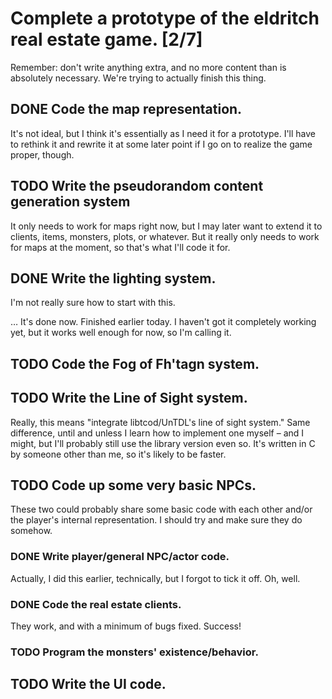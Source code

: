 * Complete a prototype of the eldritch real estate game. [2/7]
  Remember: don't write anything extra, and no more content than is absolutely
  necessary. We're trying to actually finish this thing.
** DONE Code the map representation.
   CLOSED: [2015-08-07 Fri 18:07]
   It's not ideal, but I think it's essentially as I need it for a prototype.
   I'll have to rethink it and rewrite it at some later point if I go on to
   realize the game proper, though.
** TODO Write the pseudorandom content generation system
   It only needs to work for maps right now, but I may later want to extend it to
   clients, items, monsters, plots, or whatever. But it really only needs to work
   for maps at the moment, so that's what I'll code it for.
** DONE Write the lighting system.
   CLOSED: [2015-08-20 Thu 23:28]
   I'm not really sure how to start with this.

   ... It's done now. Finished earlier today. I haven't got it completely
   working yet, but it works well enough for now, so I'm calling it.
** TODO Code the Fog of Fh'tagn system.
** TODO Write the Line of Sight system.
   Really, this means "integrate libtcod/UnTDL's line of sight system." Same
   difference, until and unless I learn how to implement one myself -- and I
   might, but I'll probably still use the library version even so. It's written
   in C by someone other than me, so it's likely to be faster.
** TODO Code up some very basic NPCs.
   These two could probably share some basic code with each other and/or the
   player's internal representation.  I should try and make sure they do somehow.
*** DONE Write player/general NPC/actor code.
    CLOSED: [2015-08-07 Fri 18:06]
    Actually, I did this earlier, technically, but I forgot to tick it off. Oh,
    well.
*** DONE Code the real estate clients.
    CLOSED: [2015-08-07 Fri 18:06]
    They work, and with a minimum of bugs fixed. Success!
*** TODO Program the monsters' existence/behavior.
** TODO Write the UI code.
